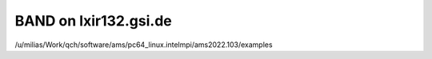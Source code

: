 BAND on lxir132.gsi.de
======================

/u/milias/Work/qch/software/ams/pc64_linux.intelmpi/ams2022.103/examples




